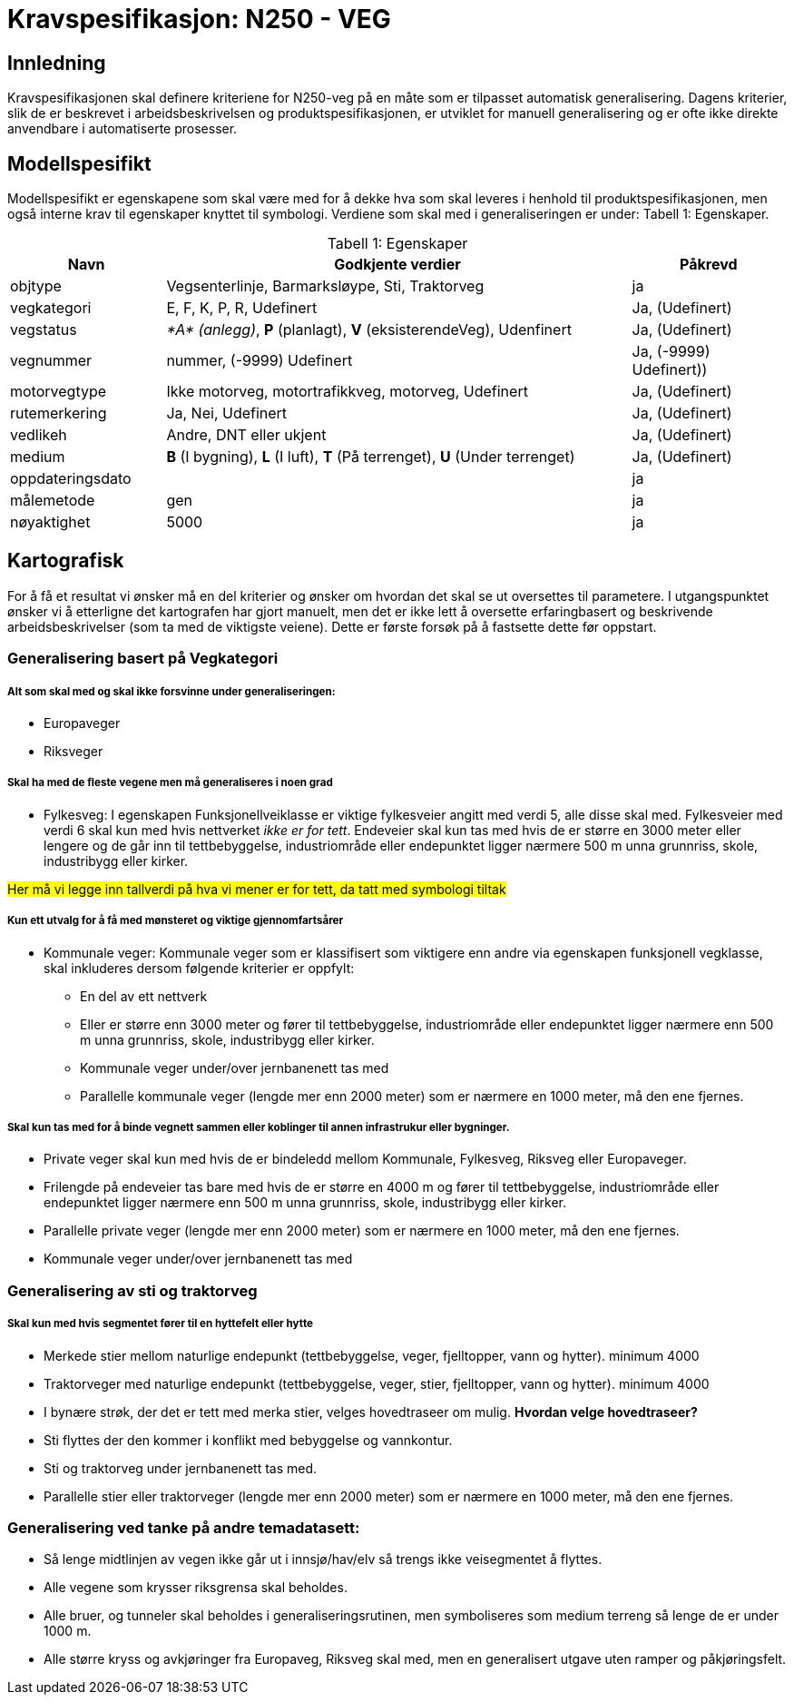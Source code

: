 = Kravspesifikasjon: N250 - VEG

== Innledning
Kravspesifikasjonen skal definere kriteriene for N250-veg på en måte som er tilpasset automatisk generalisering. Dagens kriterier, slik de er beskrevet i arbeidsbeskrivelsen og produktspesifikasjonen, er utviklet for manuell generalisering og er ofte ikke direkte anvendbare i automatiserte prosesser. 

== Modellspesifikt
Modellspesifikt er egenskapene som skal være med for å dekke hva som skal leveres i henhold til produktspesifikasjonen, men også interne krav til egenskaper knyttet til symbologi. Verdiene som skal med i generaliseringen er under: Tabell  1: Egenskaper.

:table-caption: Tabell
:table-caption!:

[cols="1,3,1", width="100%",options="header",title="Tabell 1: Egenskaper"]
|====================
|Navn  |Godkjente verdier  |  Påkrevd 
|objtype|Vegsenterlinje, Barmarksløype, Sti, Traktorveg|ja 
|vegkategori |E, F, K, P, R, Udefinert|Ja, (Udefinert)
|vegstatus | __*A* (anlegg)__, *P* (planlagt), *V* (eksisterendeVeg), Udenfinert|Ja, (Udefinert)
|vegnummer  |nummer, (-9999) Udefinert |Ja, (-9999) Udefinert))  
|motorvegtype|Ikke motorveg, motortrafikkveg, motorveg, Udefinert|Ja, (Udefinert)  
|rutemerkering|Ja, Nei, Udefinert|Ja, (Udefinert)
|vedlikeh|Andre, DNT eller ukjent|Ja, (Udefinert)
|medium| *B* (I bygning), *L* (I luft), *T* (På terrenget), *U* (Under terrenget)|Ja, (Udefinert)
|oppdateringsdato||ja
|målemetode|gen|ja
|nøyaktighet|5000|ja
|====================

== Kartografisk 
For å få et resultat vi ønsker må en del kriterier og ønsker om hvordan det skal se ut oversettes til parametere. I utgangspunktet ønsker vi å etterligne det kartografen har gjort manuelt, men det er ikke lett å oversette erfaringbasert og beskrivende arbeidsbeskrivelser (som ta med de viktigste veiene). Dette er første forsøk på å fastsette dette før oppstart.

=== Generalisering basert på Vegkategori

===== Alt som skal med og skal ikke forsvinne under generaliseringen:

- Europaveger
- Riksveger

===== Skal ha med de fleste vegene men må generaliseres i noen grad

- Fylkesveg: I egenskapen Funksjonellveiklasse er viktige fylkesveier angitt med verdi 5, alle disse skal med. Fylkesveier med verdi 6 skal kun med hvis nettverket [underline]#__ikke er for tett__#. Endeveier skal kun tas med hvis de er større en 3000 meter eller lengere og de går inn til tettbebyggelse, industriområde eller endepunktet ligger nærmere 500 m unna grunnriss, skole, industribygg eller kirker.

++++
<span style="background-color: yellow;">Her må vi legge inn tallverdi på hva vi mener er for tett, da tatt med symbologi tiltak</span>
++++

===== Kun ett utvalg for å få med mønsteret og viktige gjennomfartsårer 

- Kommunale veger: Kommunale veger som er klassifisert som viktigere enn andre via egenskapen funksjonell vegklasse, skal inkluderes dersom følgende kriterier er oppfylt:
    * En del av ett nettverk 
    * Eller er større enn 3000 meter og fører til tettbebyggelse, industriområde eller endepunktet ligger nærmere enn 500 m unna grunnriss, skole, industribygg eller kirker.
    * Kommunale veger under/over jernbanenett tas med
    * Parallelle kommunale veger (lengde mer enn 2000 meter) som er nærmere en 1000 meter, må den ene fjernes.

===== Skal kun tas med for å binde vegnett sammen eller koblinger til annen infrastrukur eller bygninger.


- Private veger skal kun med hvis de er bindeledd mellom Kommunale, Fylkesveg, Riksveg eller Europaveger. 
- Frilengde på endeveier tas bare med hvis de er større en 4000 m og fører til tettbebyggelse, industriområde eller endepunktet ligger nærmere enn 500 m unna grunnriss, skole, industribygg eller kirker.
- Parallelle private veger (lengde mer enn 2000 meter) som er nærmere en 1000 meter, må den ene fjernes.
- Kommunale veger under/over jernbanenett tas med

=== Generalisering av sti og traktorveg

===== Skal kun med hvis segmentet fører til en hyttefelt eller hytte
- Merkede stier mellom naturlige endepunkt (tettbebyggelse, veger, fjelltopper, vann og hytter). minimum 4000
- Traktorveger med naturlige endepunkt (tettbebyggelse, veger, stier, fjelltopper, vann og hytter). minimum 4000
- I bynære strøk, der det er tett med merka stier, velges hovedtraseer om mulig. *Hvordan velge hovedtraseer?*
- Sti flyttes der den kommer i konflikt med bebyggelse og vannkontur.
- Sti og traktorveg under jernbanenett tas med.
- Parallelle stier eller traktorveger (lengde mer enn 2000 meter) som er nærmere en 1000 meter, må den ene fjernes.


=== Generalisering ved tanke på andre temadatasett:

- Så lenge midtlinjen av vegen ikke går ut i innsjø/hav/elv så trengs ikke veisegmentet å flyttes.
- Alle vegene som krysser riksgrensa skal beholdes.
- Alle bruer, og tunneler skal beholdes i generaliseringsrutinen, men symboliseres som medium terreng så lenge de er under 1000 m.
- Alle større kryss og avkjøringer fra Europaveg, Riksveg skal med, men en generalisert utgave uten ramper og påkjøringsfelt.




